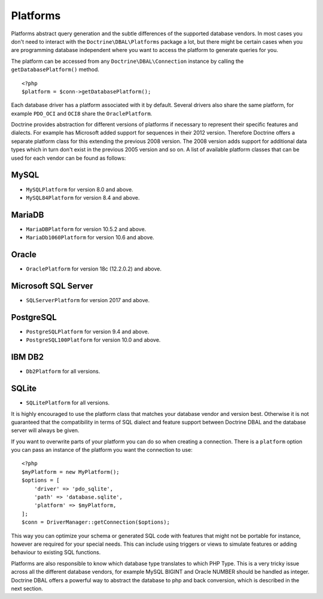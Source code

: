 Platforms
=========

Platforms abstract query generation and the subtle differences of
the supported database vendors. In most cases you don't need to
interact with the ``Doctrine\DBAL\Platforms`` package a lot, but
there might be certain cases when you are programming database
independent where you want to access the platform to generate
queries for you.

The platform can be accessed from any ``Doctrine\DBAL\Connection``
instance by calling the ``getDatabasePlatform()`` method.

::

    <?php
    $platform = $conn->getDatabasePlatform();

Each database driver has a platform associated with it by default.
Several drivers also share the same platform, for example ``PDO_OCI``
and ``OCI8`` share the ``OraclePlatform``.

Doctrine provides abstraction for different versions of platforms
if necessary to represent their specific features and dialects.
For example has Microsoft added support for sequences in their 2012
version. Therefore Doctrine offers a separate platform class for this
extending the previous 2008 version. The 2008 version adds support
for additional data types which in turn don't exist in the previous
2005 version and so on.
A list of available platform classes that can be used for each vendor
can be found as follows:

MySQL
^^^^^

-  ``MySQLPlatform`` for version 8.0 and above.
-  ``MySQL84Platform`` for version 8.4 and above.

MariaDB
^^^^^

-  ``MariaDBPlatform`` for version 10.5.2 and above.
-  ``MariaDb1060Platform`` for version 10.6 and above.

Oracle
^^^^^^

-  ``OraclePlatform`` for version 18c (12.2.0.2) and above.

Microsoft SQL Server
^^^^^^^^^^^^^^^^^^^^

-  ``SQLServerPlatform`` for version 2017 and above.

PostgreSQL
^^^^^^^^^^

-  ``PostgreSQLPlatform`` for version 9.4 and above.
-  ``PostgreSQL100Platform`` for version 10.0 and above.

IBM DB2
^^^^^^^

-  ``Db2Platform`` for all versions.

SQLite
^^^^^^

-  ``SQLitePlatform`` for all versions.

It is highly encouraged to use the platform class that matches your
database vendor and version best. Otherwise it is not guaranteed
that the compatibility in terms of SQL dialect and feature support
between Doctrine DBAL and the database server will always be given.

If you want to overwrite parts of your platform you can do so when
creating a connection. There is a ``platform`` option you can pass
an instance of the platform you want the connection to use:

::

    <?php
    $myPlatform = new MyPlatform();
    $options = [
        'driver' => 'pdo_sqlite',
        'path' => 'database.sqlite',
        'platform' => $myPlatform,
    ];
    $conn = DriverManager::getConnection($options);

This way you can optimize your schema or generated SQL code with
features that might not be portable for instance, however are
required for your special needs. This can include using triggers or
views to simulate features or adding behaviour to existing SQL
functions.

Platforms are also responsible to know which database type
translates to which PHP Type. This is a very tricky issue across
all the different database vendors, for example MySQL BIGINT and
Oracle NUMBER should be handled as integer. Doctrine DBAL offers a
powerful way to abstract the database to php and back conversion,
which is described in the next section.
